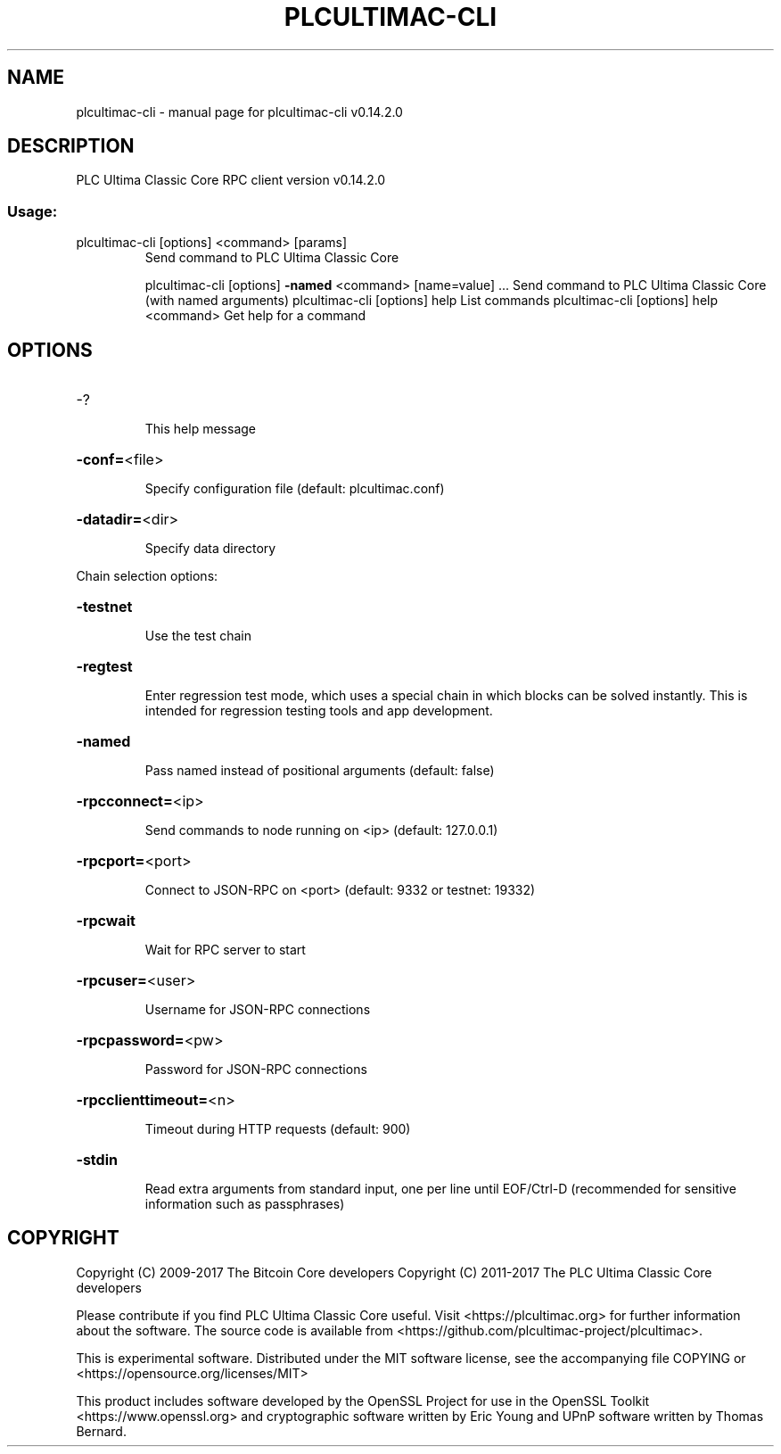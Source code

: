 .\" DO NOT MODIFY THIS FILE!  It was generated by help2man 1.47.3.
.TH PLCULTIMAC-CLI "1" "June 2017" "plcultimac-cli v0.14.2.0" "User Commands"
.SH NAME
plcultimac-cli \- manual page for plcultimac-cli v0.14.2.0
.SH DESCRIPTION
PLC Ultima Classic Core RPC client version v0.14.2.0
.SS "Usage:"
.TP
plcultimac\-cli [options] <command> [params]
Send command to PLC Ultima Classic Core
.IP
plcultimac\-cli [options] \fB\-named\fR <command> [name=value] ... Send command to PLC Ultima Classic Core (with named arguments)
plcultimac\-cli [options] help                List commands
plcultimac\-cli [options] help <command>      Get help for a command
.SH OPTIONS
.HP
\-?
.IP
This help message
.HP
\fB\-conf=\fR<file>
.IP
Specify configuration file (default: plcultimac.conf)
.HP
\fB\-datadir=\fR<dir>
.IP
Specify data directory
.PP
Chain selection options:
.HP
\fB\-testnet\fR
.IP
Use the test chain
.HP
\fB\-regtest\fR
.IP
Enter regression test mode, which uses a special chain in which blocks
can be solved instantly. This is intended for regression testing
tools and app development.
.HP
\fB\-named\fR
.IP
Pass named instead of positional arguments (default: false)
.HP
\fB\-rpcconnect=\fR<ip>
.IP
Send commands to node running on <ip> (default: 127.0.0.1)
.HP
\fB\-rpcport=\fR<port>
.IP
Connect to JSON\-RPC on <port> (default: 9332 or testnet: 19332)
.HP
\fB\-rpcwait\fR
.IP
Wait for RPC server to start
.HP
\fB\-rpcuser=\fR<user>
.IP
Username for JSON\-RPC connections
.HP
\fB\-rpcpassword=\fR<pw>
.IP
Password for JSON\-RPC connections
.HP
\fB\-rpcclienttimeout=\fR<n>
.IP
Timeout during HTTP requests (default: 900)
.HP
\fB\-stdin\fR
.IP
Read extra arguments from standard input, one per line until EOF/Ctrl\-D
(recommended for sensitive information such as passphrases)
.SH COPYRIGHT
Copyright (C) 2009-2017 The Bitcoin Core developers
Copyright (C) 2011-2017 The PLC Ultima Classic Core developers

Please contribute if you find PLC Ultima Classic Core useful. Visit
<https://plcultimac.org> for further information about the software.
The source code is available from <https://github.com/plcultimac-project/plcultimac>.

This is experimental software.
Distributed under the MIT software license, see the accompanying file COPYING
or <https://opensource.org/licenses/MIT>

This product includes software developed by the OpenSSL Project for use in the
OpenSSL Toolkit <https://www.openssl.org> and cryptographic software written by
Eric Young and UPnP software written by Thomas Bernard.
